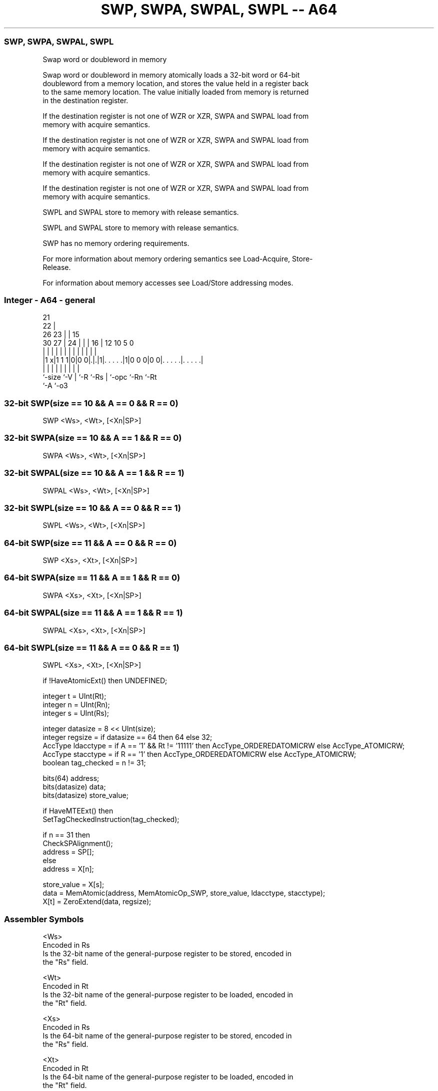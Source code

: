 .nh
.TH "SWP, SWPA, SWPAL, SWPL -- A64" "7" " "  "instruction" "general"
.SS SWP, SWPA, SWPAL, SWPL
 Swap word or doubleword in memory

 Swap word or doubleword in memory atomically loads a 32-bit word or 64-bit
 doubleword from a memory location, and stores the value held in a register back
 to the same memory location. The value initially loaded from memory is returned
 in the destination register.

 If the destination register is not one of WZR or XZR, SWPA and SWPAL load from
 memory with acquire semantics.

 If the destination register is not one of WZR or XZR, SWPA and SWPAL load from
 memory with acquire semantics.

 If the destination register is not one of WZR or XZR, SWPA and SWPAL load from
 memory with acquire semantics.

 If the destination register is not one of WZR or XZR, SWPA and SWPAL load from
 memory with acquire semantics.

 SWPL and SWPAL store to memory with release semantics.

 SWPL and SWPAL store to memory with release semantics.

 SWP has no memory ordering requirements.


 For more information about memory ordering semantics see Load-Acquire, Store-
 Release.

 For information about memory accesses see Load/Store addressing modes.



.SS Integer - A64 - general
 
                       21                                          
                     22 |                                          
             26    23 | |          15                              
     30    27 |  24 | | |        16 |    12  10         5         0
      |     | |   | | | |         | |     |   |         |         |
  |1 x|1 1 1|0|0 0|.|.|1|. . . . .|1|0 0 0|0 0|. . . . .|. . . . .|
  |         |     | |   |         | |         |         |
  `-size    `-V   | `-R `-Rs      | `-opc     `-Rn      `-Rt
                  `-A             `-o3
  
  
 
.SS 32-bit SWP(size == 10 && A == 0 && R == 0)
 
 SWP  <Ws>, <Wt>, [<Xn|SP>]
.SS 32-bit SWPA(size == 10 && A == 1 && R == 0)
 
 SWPA  <Ws>, <Wt>, [<Xn|SP>]
.SS 32-bit SWPAL(size == 10 && A == 1 && R == 1)
 
 SWPAL  <Ws>, <Wt>, [<Xn|SP>]
.SS 32-bit SWPL(size == 10 && A == 0 && R == 1)
 
 SWPL  <Ws>, <Wt>, [<Xn|SP>]
.SS 64-bit SWP(size == 11 && A == 0 && R == 0)
 
 SWP  <Xs>, <Xt>, [<Xn|SP>]
.SS 64-bit SWPA(size == 11 && A == 1 && R == 0)
 
 SWPA  <Xs>, <Xt>, [<Xn|SP>]
.SS 64-bit SWPAL(size == 11 && A == 1 && R == 1)
 
 SWPAL  <Xs>, <Xt>, [<Xn|SP>]
.SS 64-bit SWPL(size == 11 && A == 0 && R == 1)
 
 SWPL  <Xs>, <Xt>, [<Xn|SP>]
 
 if !HaveAtomicExt() then UNDEFINED;
 
 integer t = UInt(Rt);
 integer n = UInt(Rn);
 integer s = UInt(Rs);
 
 integer datasize = 8 << UInt(size);
 integer regsize = if datasize == 64 then 64 else 32;
 AccType ldacctype = if A == '1' && Rt != '11111' then AccType_ORDEREDATOMICRW else AccType_ATOMICRW;
 AccType stacctype = if R == '1' then AccType_ORDEREDATOMICRW else AccType_ATOMICRW;
 boolean tag_checked = n != 31;
 
 bits(64) address;
 bits(datasize) data;
 bits(datasize) store_value;
 
 if HaveMTEExt() then
     SetTagCheckedInstruction(tag_checked);
 
 if n == 31 then
     CheckSPAlignment();
     address = SP[];
 else
     address = X[n];
 
 store_value = X[s];
 data = MemAtomic(address, MemAtomicOp_SWP, store_value, ldacctype, stacctype);
 X[t] = ZeroExtend(data, regsize);
 

.SS Assembler Symbols

 <Ws>
  Encoded in Rs
  Is the 32-bit name of the general-purpose register to be stored, encoded in
  the "Rs" field.

 <Wt>
  Encoded in Rt
  Is the 32-bit name of the general-purpose register to be loaded, encoded in
  the "Rt" field.

 <Xs>
  Encoded in Rs
  Is the 64-bit name of the general-purpose register to be stored, encoded in
  the "Rs" field.

 <Xt>
  Encoded in Rt
  Is the 64-bit name of the general-purpose register to be loaded, encoded in
  the "Rt" field.

 <Xn|SP>
  Encoded in Rn
  Is the 64-bit name of the general-purpose base register or stack pointer,
  encoded in the "Rn" field.



.SS Operation

 bits(64) address;
 bits(datasize) data;
 bits(datasize) store_value;
 
 if HaveMTEExt() then
     SetTagCheckedInstruction(tag_checked);
 
 if n == 31 then
     CheckSPAlignment();
     address = SP[];
 else
     address = X[n];
 
 store_value = X[s];
 data = MemAtomic(address, MemAtomicOp_SWP, store_value, ldacctype, stacctype);
 X[t] = ZeroExtend(data, regsize);

